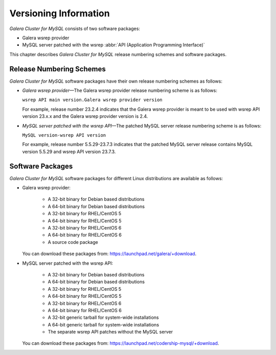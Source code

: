 ================================
 Versioning Information
================================
.. _`Versioning Information`:

*Galera Cluster for MySQL* consists of two software packages:

- Galera wsrep provider
- MySQL server patched with the wsrep
  :abbr:`API (Application Programming Interface)`

This chapter describes *Galera Cluster for MySQL* release
numbering schemes and software packages.

---------------------------
 Release Numbering Schemes
---------------------------

*Galera Cluster for MySQL* software packages have their own
release numbering schemes as follows:

- *Galera wsrep provider* |---| The Galera wsrep provider release
  numbering scheme is as follows:
  
  ``wsrep API main version.Galera wsrep provider version``
  
  For example, release number 23.2.4 indicates that the Galera
  wsrep provider is meant to be used with wsrep API version
  23.x.x and the Galera wsrep provider version is 2.4.
- *MySQL server patched with the wsrep API* |---| The patched
  MySQL server release numbering scheme is as follows:
  
  ``MySQL version-wsrep API version``
  
  For example, release number 5.5.29-23.7.3 indicates that
  the patched MySQL server release contains MySQL version
  5.5.29 and wsrep API version 23.7.3.

---------------------------
 Software Packages
---------------------------

.. index::
   single: Software packages
   
.. index::
   single: Linux distributions

*Galera Cluster for MySQL* software packages for different
Linux distributions are available as follows:

- Galera wsrep provider:

    - A 32-bit binary for Debian based distributions
    - A 64-bit binary for Debian based distributions
    - A 32-bit binary for RHEL/CentOS 5
    - A 64-bit binary for RHEL/CentOS 5
    - A 32-bit binary for RHEL/CentOS 6
    - A 64-bit binary for RHEL/CentOS 6
    - A source code package
  
  You can download these packages from: https://launchpad.net/galera/+download.

- MySQL server patched with the wsrep API:

    - A 32-bit binary for Debian based distributions
    - A 64-bit binary for Debian based distributions
    - A 32-bit binary for RHEL/CentOS 5
    - A 64-bit binary for RHEL/CentOS 5
    - A 32-bit binary for RHEL/CentOS 6
    - A 64-bit binary for RHEL/CentOS 6
    - A 32-bit generic tarball for system-wide installations
    - A 64-bit generic tarball for system-wide installations
    - The separate wsrep API patches without the MySQL server

  You can download these packages from: https://launchpad.net/codership-mysql/+download.

.. |---|   unicode:: U+2014 .. EM DASH
   :trim: